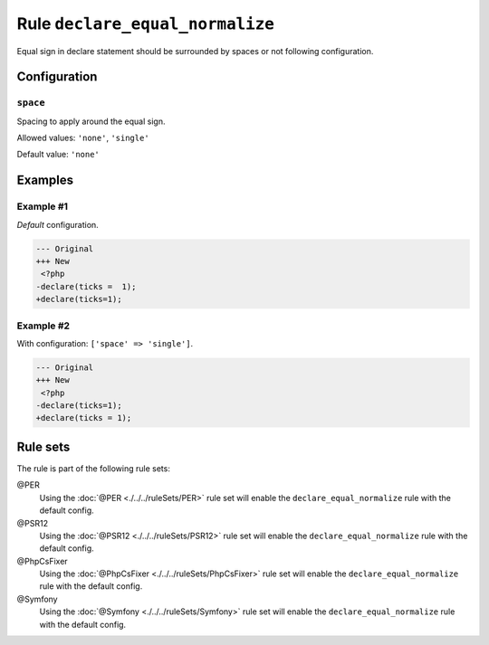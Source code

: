 ================================
Rule ``declare_equal_normalize``
================================

Equal sign in declare statement should be surrounded by spaces or not following
configuration.

Configuration
-------------

``space``
~~~~~~~~~

Spacing to apply around the equal sign.

Allowed values: ``'none'``, ``'single'``

Default value: ``'none'``

Examples
--------

Example #1
~~~~~~~~~~

*Default* configuration.

.. code-block:: diff

   --- Original
   +++ New
    <?php
   -declare(ticks =  1);
   +declare(ticks=1);

Example #2
~~~~~~~~~~

With configuration: ``['space' => 'single']``.

.. code-block:: diff

   --- Original
   +++ New
    <?php
   -declare(ticks=1);
   +declare(ticks = 1);

Rule sets
---------

The rule is part of the following rule sets:

@PER
  Using the :doc:`@PER <./../../ruleSets/PER>` rule set will enable the ``declare_equal_normalize`` rule with the default config.

@PSR12
  Using the :doc:`@PSR12 <./../../ruleSets/PSR12>` rule set will enable the ``declare_equal_normalize`` rule with the default config.

@PhpCsFixer
  Using the :doc:`@PhpCsFixer <./../../ruleSets/PhpCsFixer>` rule set will enable the ``declare_equal_normalize`` rule with the default config.

@Symfony
  Using the :doc:`@Symfony <./../../ruleSets/Symfony>` rule set will enable the ``declare_equal_normalize`` rule with the default config.
